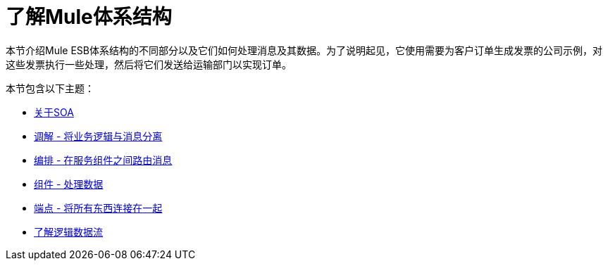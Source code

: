 = 了解Mule体系结构

本节介绍Mule ESB体系结构的不同部分以及它们如何处理消息及其数据。为了说明起见，它使用需要为客户订单生成发票的公司示例，对这些发票执行一些处理，然后将它们发送给运输部门以实现订单。

本节包含以下主题：

*  link:/mule-user-guide/v/3.2/about-soa[关于SOA]
*  link:/mule-user-guide/v/3.2/mediation-separating-business-logic-from-messaging[调解 - 将业务逻辑与消息分离]
*  link:/mule-user-guide/v/3.2/orchestration-routing-messages-between-service-components[编排 - 在服务组件之间路由消息]
*  link:/mule-user-guide/v/3.2/components-processing-the-data[组件 - 处理数据]
*  link:/mule-user-guide/v/3.2/endpoints-wiring-everything-together[端点 - 将所有东西连接在一起]
*  link:/mule-user-guide/v/3.2/understanding-the-logical-data-flow[了解逻辑数据流]
